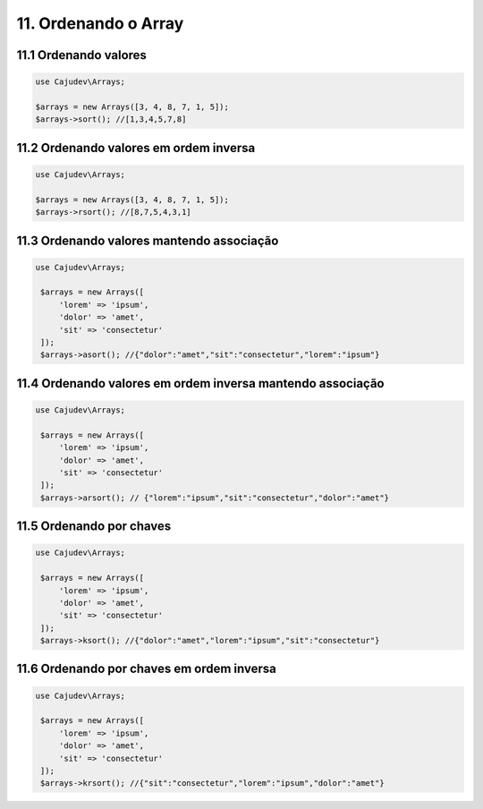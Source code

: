 =====================
11. Ordenando o Array
=====================

11.1 Ordenando valores
----------------------

.. code:: php

   use Cajudev\Arrays;

   $arrays = new Arrays([3, 4, 8, 7, 1, 5]);
   $arrays->sort(); //[1,3,4,5,7,8]

11.2 Ordenando valores em ordem inversa
---------------------------------------

.. code:: php

   use Cajudev\Arrays;

   $arrays = new Arrays([3, 4, 8, 7, 1, 5]);
   $arrays->rsort(); //[8,7,5,4,3,1]

11.3 Ordenando valores mantendo associação
------------------------------------------

.. code:: php

   use Cajudev\Arrays;

    $arrays = new Arrays([
        'lorem' => 'ipsum',
        'dolor' => 'amet',
        'sit' => 'consectetur'
    ]);
    $arrays->asort(); //{"dolor":"amet","sit":"consectetur","lorem":"ipsum"}

11.4 Ordenando valores em ordem inversa mantendo associação
-----------------------------------------------------------

.. code:: php

   use Cajudev\Arrays;

    $arrays = new Arrays([
        'lorem' => 'ipsum',
        'dolor' => 'amet',
        'sit' => 'consectetur'
    ]);
    $arrays->arsort(); // {"lorem":"ipsum","sit":"consectetur","dolor":"amet"}

11.5 Ordenando por chaves
-------------------------

.. code:: php

   use Cajudev\Arrays;

    $arrays = new Arrays([
        'lorem' => 'ipsum',
        'dolor' => 'amet',
        'sit' => 'consectetur'
    ]);
    $arrays->ksort(); //{"dolor":"amet","lorem":"ipsum","sit":"consectetur"}

11.6 Ordenando por chaves em ordem inversa
------------------------------------------

.. code:: php

   use Cajudev\Arrays;

    $arrays = new Arrays([
        'lorem' => 'ipsum',
        'dolor' => 'amet',
        'sit' => 'consectetur'
    ]);
    $arrays->krsort(); //{"sit":"consectetur","lorem":"ipsum","dolor":"amet"}